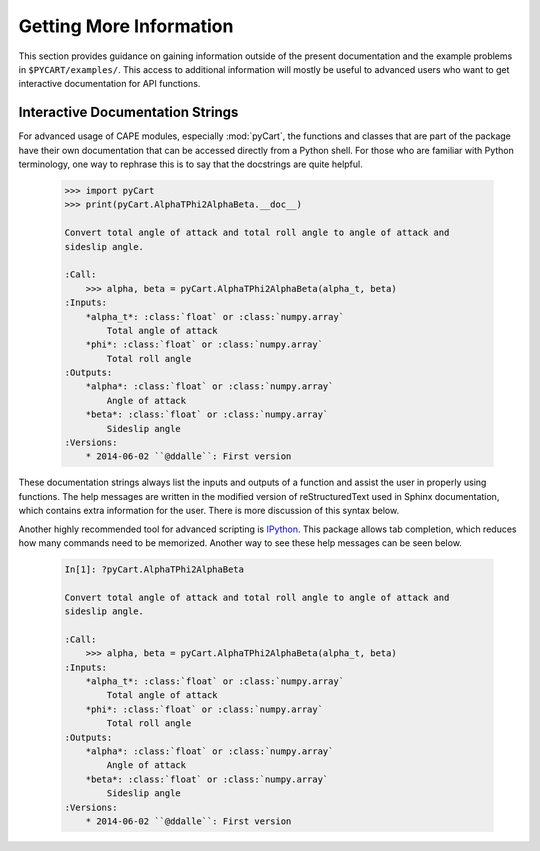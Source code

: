 
Getting More Information
=========================

This section provides guidance on gaining information outside of the present
documentation and the example problems in ``$PYCART/examples/``.  This access
to additional information will mostly be useful to advanced users who want to
get interactive documentation for API functions.

Interactive Documentation Strings
---------------------------------
For advanced usage of CAPE modules, especially :mod:`pyCart`, the functions and
classes that are part of the package have their own documentation that can be
accessed directly from a Python shell.  For those who are familiar with Python
terminology, one way to rephrase this is to say that the docstrings are quite
helpful.

    .. code-block:: none
    
        >>> import pyCart
        >>> print(pyCart.AlphaTPhi2AlphaBeta.__doc__)
        
        Convert total angle of attack and total roll angle to angle of attack and
        sideslip angle.
        
        :Call:
            >>> alpha, beta = pyCart.AlphaTPhi2AlphaBeta(alpha_t, beta)
        :Inputs:
            *alpha_t*: :class:`float` or :class:`numpy.array`
                Total angle of attack
            *phi*: :class:`float` or :class:`numpy.array`
                Total roll angle
        :Outputs:
            *alpha*: :class:`float` or :class:`numpy.array`
                Angle of attack
            *beta*: :class:`float` or :class:`numpy.array`
                Sideslip angle
        :Versions:
            * 2014-06-02 ``@ddalle``: First version
            
These documentation strings always list the inputs and outputs of a function and
assist the user in properly using functions.  The help messages are written in
the modified version of reStructuredText used in Sphinx documentation, which
contains extra information for the user.  There is more discussion of this
syntax below.

Another highly recommended tool for advanced scripting is 
`IPython <http://www.ipython.org>`_.  This package allows tab completion, which
reduces how many commands need to be memorized.  Another way to see these help
messages can be seen below.

    .. code-block:: none
    
        In[1]: ?pyCart.AlphaTPhi2AlphaBeta
        
        Convert total angle of attack and total roll angle to angle of attack and
        sideslip angle.
        
        :Call:
            >>> alpha, beta = pyCart.AlphaTPhi2AlphaBeta(alpha_t, beta)
        :Inputs:
            *alpha_t*: :class:`float` or :class:`numpy.array`
                Total angle of attack
            *phi*: :class:`float` or :class:`numpy.array`
                Total roll angle
        :Outputs:
            *alpha*: :class:`float` or :class:`numpy.array`
                Angle of attack
            *beta*: :class:`float` or :class:`numpy.array`
                Sideslip angle
        :Versions:
            * 2014-06-02 ``@ddalle``: First version
        
